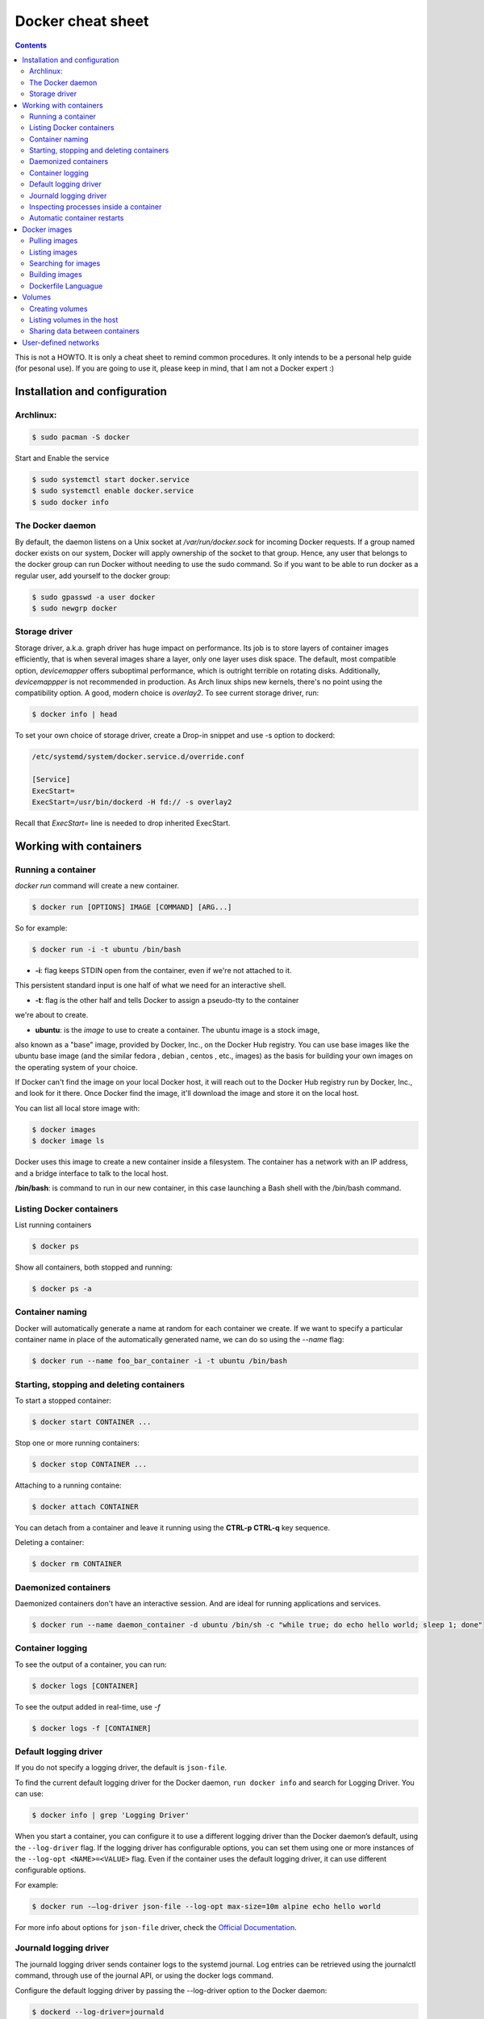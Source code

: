 Docker cheat sheet
==================

.. contents::

This is not a HOWTO. It is only a cheat sheet to remind common procedures.
It only intends to be a personal help guide (for pesonal use). If you are going to
use it, please keep in mind, that I am not a Docker expert :)


Installation and configuration
-----------------------------

Archlinux:
~~~~~~~~~~

.. code-block:: bash

    $ sudo pacman -S docker

Start and Enable the service

.. code-block:: bash

    $ sudo systemctl start docker.service
    $ sudo systemctl enable docker.service
    $ sudo docker info


The Docker daemon
~~~~~~~~~~~~~~~~~

By default, the daemon listens on a Unix socket at `/var/run/docker.sock` for incoming Docker
requests. If a group named docker exists on our system, Docker will apply ownership of the socket
to that group. Hence, any user that belongs to the docker group can run Docker without needing
to use the sudo command. So if you want to be able to run docker as a regular user,
add yourself to the docker group:

.. code-block:: bash

    $ sudo gpasswd -a user docker
    $ sudo newgrp docker


Storage driver
~~~~~~~~~~~~~~

Storage driver, a.k.a. graph driver has huge impact on performance. Its job is to store layers
of container images efficiently, that is when several images share a layer, only one layer uses
disk space. The default, most compatible option, `devicemapper` offers suboptimal performance,
which is outright terrible on rotating disks. Additionally, `devicemappper` is not recommended
in production. As Arch linux ships new kernels, there's no point using the compatibility option.
A good, modern choice is `overlay2`. To see current storage driver, run:

.. code-block:: bash

    $ docker info | head

To set your own choice of storage driver, create a Drop-in snippet and use -s option to dockerd:

.. code-block:: bash

   /etc/systemd/system/docker.service.d/override.conf

   [Service]
   ExecStart=
   ExecStart=/usr/bin/dockerd -H fd:// -s overlay2

Recall that `ExecStart=` line is needed to drop inherited ExecStart.


Working with containers
-----------------------

Running a container
~~~~~~~~~~~~~~~~~~~

`docker run` command will create a new container. 

.. code-block:: bash

    $ docker run [OPTIONS] IMAGE [COMMAND] [ARG...]

So for example:

.. code-block:: bash

    $ docker run -i -t ubuntu /bin/bash

* **-i**: flag keeps STDIN open from the container, even if we're not attached to it.
This persistent standard input is one half of what we need for an interactive shell. 

* **-t**: flag is the other half and tells Docker to assign a pseudo-tty to the container
we're about to create.

* **ubuntu**: is the *image* to use to create a container. The ubuntu image is a stock image,
also known as a "base" image, provided by Docker, Inc., on the Docker Hub registry. You can use
base images like the ubuntu base image (and the similar fedora , debian , centos , etc., images)
as the basis for building your own images on the operating system of your choice.


If Docker can't find the image on your local Docker host, it will
reach out to the Docker Hub registry run by Docker, Inc., and look for it there.
Once Docker find the image, it'll download the image and store it on the local host.

You can list all local store image with:

.. code-block:: bash

   $ docker images
   $ docker image ls

Docker uses this image to create a new container inside a filesystem. The container has a network
with an IP address, and a bridge interface to talk to the local host.


**/bin/bash**: is command to run in our new container, in this case launching a Bash shell with
the /bin/bash command.


Listing Docker containers
~~~~~~~~~~~~~~~~~~~~~~~~~

List running containers

.. code-block:: bash

    $ docker ps

Show all containers, both stopped and running:

.. code-block:: bash

   $ docker ps -a


Container naming
~~~~~~~~~~~~~~~~

Docker will automatically generate a name at random for each container we create.
If we want to specify a particular container name in place of the automatically generated name,
we can do so using the `--name` flag:

.. code-block:: bash

    $ docker run --name foo_bar_container -i -t ubuntu /bin/bash


Starting, stopping and deleting containers
~~~~~~~~~~~~~~~~~~~~~~~~~~~~~~~~~~~~~~~~~~

To start a stopped container:

.. code-block:: bash

   $ docker start CONTAINER ...

Stop one or more running containers:

.. code-block:: bash

   $ docker stop CONTAINER ...


Attaching to a running containe:   

.. code-block:: bash

    $ docker attach CONTAINER

You can detach from a container and leave it running using the **CTRL-p CTRL-q** key sequence.


Deleting a container:

.. code-block:: bash

    $ docker rm CONTAINER


Daemonized containers
~~~~~~~~~~~~~~~~~~~~~

Daemonized containers don't have an interactive session. And are ideal for running
applications and services.

.. code-block:: bash

    $ docker run --name daemon_container -d ubuntu /bin/sh -c "while true; do echo hello world; sleep 1; done"


Container logging
~~~~~~~~~~~~~~~~~

To see the output of a container, you can run:

.. code-block:: bash

    $ docker logs [CONTAINER]


To see the output added in real-time, use `-f`

.. code-block:: bash

   $ docker logs -f [CONTAINER]


Default logging driver
~~~~~~~~~~~~~~~~~~~~~~

If you do not specify a logging driver, the default is ``json-file``.

To find the current default logging driver for the Docker daemon, ``run docker info`` and search for Logging Driver.
You can use:

.. code-block:: bash

    $ docker info | grep 'Logging Driver'
    
When you start a container, you can configure it to use a different logging driver than the Docker daemon’s default,
using the ``--log-driver`` flag. If the logging driver has configurable options, you can set them using one or more
instances of the ``--log-opt <NAME>=<VALUE>`` flag. Even if the container uses the default logging driver, it can use
different configurable options.

For example:

.. code-block::

    $ docker run -–log-driver json-file --log-opt max-size=10m alpine echo hello world

For more info about options for ``json-file`` driver, check the `Official Documentation
<https://docs.docker.com/engine/admin/logging/json-file/>`_.


Journald logging driver
~~~~~~~~~~~~~~~~~~~~~~~

The journald logging driver sends container logs to the systemd journal. Log entries can be retrieved
using the journalctl command, through use of the journal API, or using the docker logs command.

Configure the default logging driver by passing the --log-driver option to the Docker daemon:

.. code-block:: bash

    $ dockerd --log-driver=journald

or edit the `/etc/systemd/system/docker.service.d/override.conf` like this:

.. code-block:: bash

   [Service]
   ExecStart=
   ExecStart=/usr/bin/dockerd -H fd:// -s overlay2 --log-driver=journald



To configure the logging driver for a specific container, use the `--log-driver` flag on the docker run command.

.. code-block:: bash

   $ docker run --log-driver=journald ...
   $ sudo journalctl -u docker CONTAINER_NAME=container_name


Inspecting processes inside a container
~~~~~~~~~~~~~~~~~~~~~~~~~~~~~~~~~~~~~~~

To see processes running inside the container:

.. code-block:: bash

   $ docker top CONTAINER

   $ docker stats
   $ docker stats CONTAINER


Automatic container restarts
~~~~~~~~~~~~~~~~~~~~~~~~~~~~

It is possible to configure Docker to restart automatically a container if it fails
You have to run the container with the `--restart` flag.

The `--restart` flag checks for the container exit code and makes a decision whether
or not to restart it. The default behavior is to not restart containers at all.

So for example:

.. code-block:: bash

    $ docker run --restart=always ...

    
It will try to restart the container no matter what exit code is returned. Alternatively, we can
specify a value of `on-failure` which restarts the container if it exits with a non-zero exit code:

.. code-block:: bash

    $ docker run --restart=on-failure:5 ...


It will restart a maximum of 5 times if a non-zero exit code is received.


Docker images
-------------

Docker images are made as a series of read-only layers. When a container starts, Docker takes the
read-only image and adds a read-write layer on top. If the running container modifies an existing file,
the file is copied out of the underlying read-only layer and into the top-most read-write layer where the
changes are applied. The version in the read-write layer hides the underlying file, but does not destroy it.
It still exists in the underlying layer. When a Docker container is deleted, relaunching the image will start
a fresh container without any of the changes made in the previously running container. Those changes are lost. 
Docker calls this combination of read-only layers with a read-write layer on top a Union File System.

Taken from `here <http://container-solutions.com/understanding-volumes-docker/>`_


Images live inside repositories, and repositories live on registries. The default registry is the public registry
managed by Docker, Inc., Docker Hub.

Each repository can contain multiple images (e.g., the ubuntu repository contains
images for Ubuntu 12.04, 12.10, 13.04, 13.10, 14.04, 16.04)

Pulling images
~~~~~~~~~~~~~~

`docker pull` command pulls down the image from the ubuntu repository to the local host

.. code-block:: bash

    $ docker pull ubuntu:16.04
    $ docker pull ubuntu:latest


Listing images
~~~~~~~~~~~~~~

List images available in the Docker host:

.. code-block:: bash

    $ docker images
    $ docker image ls


Searching for images
~~~~~~~~~~~~~~~~~~~~
To search all of the publicly available images on Docker Hub, run:

.. code-block:: bash

    $ docker search httpd


Building images
~~~~~~~~~~~~~~~

There are two ways to create personal images in Docker:

- using docker commit
- using docker build with a Dockerfile

It's not recommended to use the docker commit approach. Instead, it's recommend to
build images using a definition file called Dockerfile and then `docker build` command.
The Dockerfile uses a basic DSL (Domain Specific Language) with instructions for building Docker images.
Once we have a Dockerfile we then use the `docker build` command to build a new image from
the instructions in the Dockerfile.


Dockerfile Languague
~~~~~~~~~~~~~~~~~~~~

- FROM: specifies the base image
- RUN: By default, it executes a command inside a shell using the command wrapper `/bin/sh -c`
- EXPOSE: tells Docker that the application in this container will use this specific port on the container.

(I need to add more info here)


Volumes
-------

Volumes are directories or files that are outside of the default Union File System and
exist as normal directories and files on the host filesystem.

Creating volumes
~~~~~~~~~~~~~~~~

**Creating a volume at the run time with `-v` flag:**

.. code-block::

    $ docker run -it --name CONTAINER_NAME -h CONTAINER_HOSTNAME -v /data ubuntu:latest /bin/bash
    root@CONTAINER_HOSTNAME:/# ls /data
    root@CONTAINER_HOSTNAME:/#

It will creates a docker volume and a `/data` directory inside the container and this directory will live
outside the Union File System and directly accessible on the host. Any files that the image held inside the
`/data`  directory will be copied into the volume.

The same effect can be achieved using the VOLUME statement in a Dockerfile:

.. code-block::

   FROM ubuntu:latest
   VOLUME /data


We can know where the volume is on the host by using the `docker inspect` command on the host

.. code-block:: bash

    $ docker inspect -f "{{json .Mounts}}" CONTAINER_NAME


**Creating a volume using the `docker volume create` command:**

.. code-block:: bash

   $ docker volume create --name vol-test
   $ docker volume ls
   $ docker run -it --name CONTAINER_NAME -h CONTAINER_HOSTNAME -v VOL_NAME:/data ubuntu:latest /bin/bash


**Mounting a specific directory from the host using the `-v` flag:**

.. code-block:: bash

   $ docker run -v /home/user/data:/data -it -h test-container ubuntu:latest /bin/bash


It will mount the `/home/user/data` host directory into the container `/data` directory. It could be useful to share
files between the container and the host

In order to preserve portability, the host directory for a volume cannot be specified in a Dockerfile because
the host directory may not be available on all systems.


Listing volumes in the host
~~~~~~~~~~~~~~~~~~~~~~~~~~~

.. code-block:: bash

   $ docker volume ls


Sharing data between containers
~~~~~~~~~~~~~~~~~~~~~~~~~~~~~~~

The argument `--volumes-from` in the docker run command, is used to give volume access to another container

.. code-block:: bash

    $ docker run -it -h NEWCONTAINER --volumes-from CONTAINER_NAME IMAGE PROC
    $ docker run -it -h test-container2 --volumes-from test-container1 ubuntu /bin/bash


If you want to mount the volume in a different directory inside the container, you should specify with `-v` flag
the volume_name and the mount point into the container.

.. code-block:: bash

    $ docker run -it -h NEWCONTAINER -v VOL_ID:/data2 ubuntu /bin/bash
    
 
User-defined networks
---------------------

It is recommended to use user-defined bridge networks to control which containers can communicate with each other, and also to enable automatic DNS resolution of container names to IP addresses (in favor of the deprecated option ``--link``)

The easiest user-defined network to create is a bridge network. This network is similar to the historical,
default `docker0` network.
 
.. code-block:: bash
 
    $ docker network create --subnet=172.18.0.0/24 --gateway=172.18.0.1 --driver=bridge my_network
    $ docker network inspect my_network
    
Then you can launch a container in this network, with a fixed-ip using:

.. code-block:: bash

    $ docker run --network my_network --ip 172.18.0.2 ...
